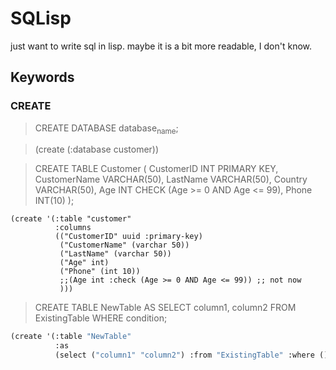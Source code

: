 * SQLisp

just want to write sql in lisp. maybe it is a bit more readable, I don't know.

** Keywords

*** CREATE

#+begin_quote
CREATE DATABASE database_name;
#+end_quote

#+begin_quote
(create (:database customer))
#+end_quote

#+begin_quote
CREATE TABLE Customer (
    CustomerID INT PRIMARY KEY,
    CustomerName VARCHAR(50),
    LastName VARCHAR(50),
    Country VARCHAR(50),
    Age INT CHECK (Age >= 0 AND Age <= 99),
    Phone INT(10)
);
#+end_quote

#+begin_src shell
(create '(:table "customer"
          :columns
          (("CustomerID" uuid :primary-key)
           ("CustomerName" (varchar 50))
           ("LastName" (varchar 50))
           ("Age" int)
           ("Phone" (int 10))
           ;;(Age int :check (Age >= 0 AND Age <= 99)) ;; not now
           )))
#+end_src

#+begin_quote
CREATE TABLE NewTable AS
SELECT column1, column2
FROM ExistingTable
WHERE condition;
#+end_quote

#+begin_src lisp
(create '(:table "NewTable"
          :as
          (select ("column1" "column2") :from "ExistingTable" :where ())))
#+end_src
